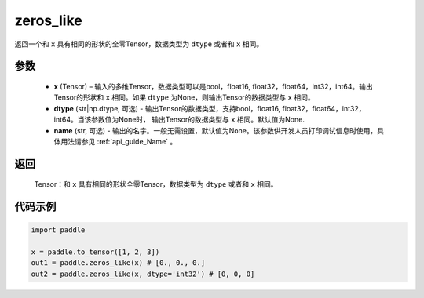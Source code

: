.. _cn_api_tensor_zeros_like:

zeros_like
-------------------------------

.. py:function:: paddle.zeros_like(x, dtype=None, name=None)


返回一个和 ``x`` 具有相同的形状的全零Tensor，数据类型为 ``dtype`` 或者和 ``x`` 相同。

参数
::::::::::
    - **x** (Tensor) – 输入的多维Tensor，数据类型可以是bool，float16, float32，float64，int32，int64。输出Tensor的形状和 ``x`` 相同。如果 ``dtype`` 为None，则输出Tensor的数据类型与 ``x`` 相同。
    - **dtype** (str|np.dtype, 可选) - 输出Tensor的数据类型，支持bool，float16, float32，float64，int32，int64。当该参数值为None时， 输出Tensor的数据类型与 ``x`` 相同。默认值为None.
    - **name** (str, 可选) - 输出的名字。一般无需设置，默认值为None。该参数供开发人员打印调试信息时使用，具体用法请参见 :ref:`api_guide_Name` 。
    
返回
::::::::::
    Tensor：和 ``x`` 具有相同的形状全零Tensor，数据类型为 ``dtype`` 或者和 ``x`` 相同。


代码示例
::::::::::

.. code-block:: python

    import paddle

    x = paddle.to_tensor([1, 2, 3])
    out1 = paddle.zeros_like(x) # [0., 0., 0.]
    out2 = paddle.zeros_like(x, dtype='int32') # [0, 0, 0]
